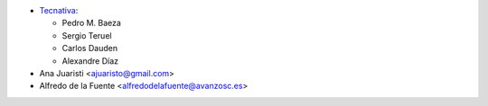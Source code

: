 * `Tecnativa <https://www.tecnativa.com>`_:

  * Pedro M. Baeza
  * Sergio Teruel
  * Carlos Dauden
  * Alexandre Díaz

* Ana Juaristi <ajuaristo@gmail.com>
* Alfredo de la Fuente <alfredodelafuente@avanzosc.es>

